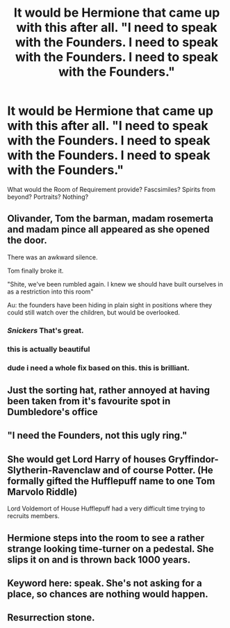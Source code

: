 #+TITLE: It would be Hermione that came up with this after all. "I need to speak with the Founders. I need to speak with the Founders. I need to speak with the Founders."

* It would be Hermione that came up with this after all. "I need to speak with the Founders. I need to speak with the Founders. I need to speak with the Founders."
:PROPERTIES:
:Author: Vercalos
:Score: 10
:DateUnix: 1591827870.0
:DateShort: 2020-Jun-11
:FlairText: Prompt
:END:
What would the Room of Requirement provide? Fascsimiles? Spirits from beyond? Portraits? Nothing?


** Olivander, Tom the barman, madam rosemerta and madam pince all appeared as she opened the door.

There was an awkward silence.

Tom finally broke it.

"Shite, we've been rumbled again. I knew we should have built ourselves in as a restriction into this room"

Au: the founders have been hiding in plain sight in positions where they could still watch over the children, but would be overlooked.
:PROPERTIES:
:Author: HairyHorux
:Score: 42
:DateUnix: 1591838735.0
:DateShort: 2020-Jun-11
:END:

*** /Snickers/ That's great.
:PROPERTIES:
:Author: Vercalos
:Score: 6
:DateUnix: 1591841693.0
:DateShort: 2020-Jun-11
:END:


*** this is actually beautiful
:PROPERTIES:
:Author: jasoneill23
:Score: 4
:DateUnix: 1591844796.0
:DateShort: 2020-Jun-11
:END:


*** dude i need a whole fix based on this. this is brilliant.
:PROPERTIES:
:Author: sahge_
:Score: 2
:DateUnix: 1591850607.0
:DateShort: 2020-Jun-11
:END:


** Just the sorting hat, rather annoyed at having been taken from it's favourite spot in Dumbledore's office
:PROPERTIES:
:Author: Samurai_Bul
:Score: 16
:DateUnix: 1591828747.0
:DateShort: 2020-Jun-11
:END:


** "I need the Founders, not this ugly ring."
:PROPERTIES:
:Author: streakermaximus
:Score: 4
:DateUnix: 1591833003.0
:DateShort: 2020-Jun-11
:END:


** She would get Lord Harry of houses Gryffindor-Slytherin-Ravenclaw and of course Potter. (He formally gifted the Hufflepuff name to one Tom Marvolo Riddle)

Lord Voldemort of House Hufflepuff had a very difficult time trying to recruits members.
:PROPERTIES:
:Author: NotAHero101
:Score: 3
:DateUnix: 1591835116.0
:DateShort: 2020-Jun-11
:END:


** Hermione steps into the room to see a rather strange looking time-turner on a pedestal. She slips it on and is thrown back 1000 years.
:PROPERTIES:
:Author: DarkLordRowan
:Score: 3
:DateUnix: 1591845548.0
:DateShort: 2020-Jun-11
:END:


** Keyword here: speak. She's not asking for a place, so chances are nothing would happen.
:PROPERTIES:
:Author: Blade1301
:Score: 2
:DateUnix: 1591835182.0
:DateShort: 2020-Jun-11
:END:


** Resurrection stone.
:PROPERTIES:
:Author: Impossible-Poetry
:Score: 1
:DateUnix: 1591836732.0
:DateShort: 2020-Jun-11
:END:
